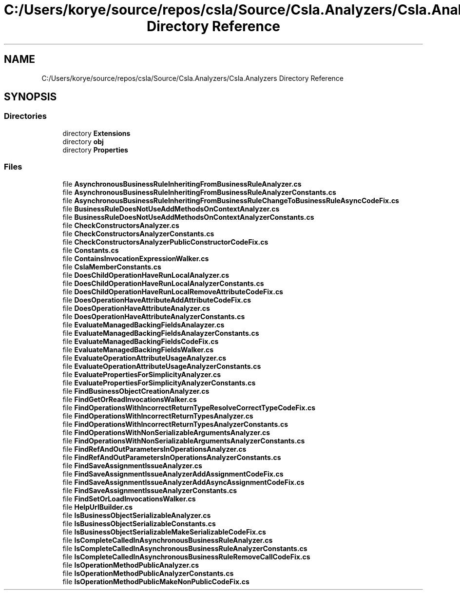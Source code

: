 .TH "C:/Users/korye/source/repos/csla/Source/Csla.Analyzers/Csla.Analyzers Directory Reference" 3 "Wed Jul 21 2021" "Version 5.4.2" "CSLA.NET" \" -*- nroff -*-
.ad l
.nh
.SH NAME
C:/Users/korye/source/repos/csla/Source/Csla.Analyzers/Csla.Analyzers Directory Reference
.SH SYNOPSIS
.br
.PP
.SS "Directories"

.in +1c
.ti -1c
.RI "directory \fBExtensions\fP"
.br
.ti -1c
.RI "directory \fBobj\fP"
.br
.ti -1c
.RI "directory \fBProperties\fP"
.br
.in -1c
.SS "Files"

.in +1c
.ti -1c
.RI "file \fBAsynchronousBusinessRuleInheritingFromBusinessRuleAnalyzer\&.cs\fP"
.br
.ti -1c
.RI "file \fBAsynchronousBusinessRuleInheritingFromBusinessRuleAnalyzerConstants\&.cs\fP"
.br
.ti -1c
.RI "file \fBAsynchronousBusinessRuleInheritingFromBusinessRuleChangeToBusinessRuleAsyncCodeFix\&.cs\fP"
.br
.ti -1c
.RI "file \fBBusinessRuleDoesNotUseAddMethodsOnContextAnalyzer\&.cs\fP"
.br
.ti -1c
.RI "file \fBBusinessRuleDoesNotUseAddMethodsOnContextAnalyzerConstants\&.cs\fP"
.br
.ti -1c
.RI "file \fBCheckConstructorsAnalyzer\&.cs\fP"
.br
.ti -1c
.RI "file \fBCheckConstructorsAnalyzerConstants\&.cs\fP"
.br
.ti -1c
.RI "file \fBCheckConstructorsAnalyzerPublicConstructorCodeFix\&.cs\fP"
.br
.ti -1c
.RI "file \fBConstants\&.cs\fP"
.br
.ti -1c
.RI "file \fBContainsInvocationExpressionWalker\&.cs\fP"
.br
.ti -1c
.RI "file \fBCslaMemberConstants\&.cs\fP"
.br
.ti -1c
.RI "file \fBDoesChildOperationHaveRunLocalAnalyzer\&.cs\fP"
.br
.ti -1c
.RI "file \fBDoesChildOperationHaveRunLocalAnalyzerConstants\&.cs\fP"
.br
.ti -1c
.RI "file \fBDoesChildOperationHaveRunLocalRemoveAttributeCodeFix\&.cs\fP"
.br
.ti -1c
.RI "file \fBDoesOperationHaveAttributeAddAttributeCodeFix\&.cs\fP"
.br
.ti -1c
.RI "file \fBDoesOperationHaveAttributeAnalyzer\&.cs\fP"
.br
.ti -1c
.RI "file \fBDoesOperationHaveAttributeAnalyzerConstants\&.cs\fP"
.br
.ti -1c
.RI "file \fBEvaluateManagedBackingFieldsAnalayzer\&.cs\fP"
.br
.ti -1c
.RI "file \fBEvaluateManagedBackingFieldsAnalayzerConstants\&.cs\fP"
.br
.ti -1c
.RI "file \fBEvaluateManagedBackingFieldsCodeFix\&.cs\fP"
.br
.ti -1c
.RI "file \fBEvaluateManagedBackingFieldsWalker\&.cs\fP"
.br
.ti -1c
.RI "file \fBEvaluateOperationAttributeUsageAnalyzer\&.cs\fP"
.br
.ti -1c
.RI "file \fBEvaluateOperationAttributeUsageAnalyzerConstants\&.cs\fP"
.br
.ti -1c
.RI "file \fBEvaluatePropertiesForSimplicityAnalyzer\&.cs\fP"
.br
.ti -1c
.RI "file \fBEvaluatePropertiesForSimplicityAnalyzerConstants\&.cs\fP"
.br
.ti -1c
.RI "file \fBFindBusinessObjectCreationAnalyzer\&.cs\fP"
.br
.ti -1c
.RI "file \fBFindGetOrReadInvocationsWalker\&.cs\fP"
.br
.ti -1c
.RI "file \fBFindOperationsWithIncorrectReturnTypeResolveCorrectTypeCodeFix\&.cs\fP"
.br
.ti -1c
.RI "file \fBFindOperationsWithIncorrectReturnTypesAnalyzer\&.cs\fP"
.br
.ti -1c
.RI "file \fBFindOperationsWithIncorrectReturnTypesAnalyzerConstants\&.cs\fP"
.br
.ti -1c
.RI "file \fBFindOperationsWithNonSerializableArgumentsAnalyzer\&.cs\fP"
.br
.ti -1c
.RI "file \fBFindOperationsWithNonSerializableArgumentsAnalyzerConstants\&.cs\fP"
.br
.ti -1c
.RI "file \fBFindRefAndOutParametersInOperationsAnalyzer\&.cs\fP"
.br
.ti -1c
.RI "file \fBFindRefAndOutParametersInOperationsAnalyzerConstants\&.cs\fP"
.br
.ti -1c
.RI "file \fBFindSaveAssignmentIssueAnalyzer\&.cs\fP"
.br
.ti -1c
.RI "file \fBFindSaveAssignmentIssueAnalyzerAddAssignmentCodeFix\&.cs\fP"
.br
.ti -1c
.RI "file \fBFindSaveAssignmentIssueAnalyzerAddAsyncAssignmentCodeFix\&.cs\fP"
.br
.ti -1c
.RI "file \fBFindSaveAssignmentIssueAnalyzerConstants\&.cs\fP"
.br
.ti -1c
.RI "file \fBFindSetOrLoadInvocationsWalker\&.cs\fP"
.br
.ti -1c
.RI "file \fBHelpUrlBuilder\&.cs\fP"
.br
.ti -1c
.RI "file \fBIsBusinessObjectSerializableAnalyzer\&.cs\fP"
.br
.ti -1c
.RI "file \fBIsBusinessObjectSerializableConstants\&.cs\fP"
.br
.ti -1c
.RI "file \fBIsBusinessObjectSerializableMakeSerializableCodeFix\&.cs\fP"
.br
.ti -1c
.RI "file \fBIsCompleteCalledInAsynchronousBusinessRuleAnalyzer\&.cs\fP"
.br
.ti -1c
.RI "file \fBIsCompleteCalledInAsynchronousBusinessRuleAnalyzerConstants\&.cs\fP"
.br
.ti -1c
.RI "file \fBIsCompleteCalledInAsynchronousBusinessRuleRemoveCallCodeFix\&.cs\fP"
.br
.ti -1c
.RI "file \fBIsOperationMethodPublicAnalyzer\&.cs\fP"
.br
.ti -1c
.RI "file \fBIsOperationMethodPublicAnalyzerConstants\&.cs\fP"
.br
.ti -1c
.RI "file \fBIsOperationMethodPublicMakeNonPublicCodeFix\&.cs\fP"
.br
.in -1c
